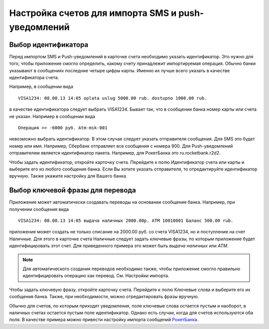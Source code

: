 .. _chapter-account-identities:

Настройка счетов для импорта SMS и push-уведомлений
===================================================

Выбор идентификатора
--------------------

Перед импортом SMS и Push-уведомлений в карточке счета необходимо указать идентификатор. Это нужно для того,
чтобы приложение смогло определить, какому счету принадлежит импортируемая операция. Обычно банки
указывают  в сообщениях последние четыре цифры карты. Именно их лучше всего указать в качестве идентификатора счета.

Например, в сообщении вида
::

  VISA1234: 08.08.13 14:05 oplata uslug 5000.00 rub. dostupno 1000.00 rub.

в качестве идентификатора следует выбрать VISA1234. Бывает так, что в сообщении банка номер карты или счета не указан.
Например в сообщении вида
::

 Операция >> -6000 руб.	Atm-msk-001

невозможно выбрать идентификатор. В этом случае следует указать отправителя сообщения. Для SMS это будет номер или
имя. Например, Сбербанк отправляет все сообщения с номера 900. Для Push-уведомлений отправителем является идентификатор пакета.
Например, для РокетБанка это ru.rocketbank.r2d2.

Чтобы задать идентификатор, откройте карточку счета. Перейдите к полю Идентификатор счета или карты и выберите его из любого
сообщения банка. Если Вы хотите указать отправителя, то отредактируйте идентификатор вручную.
Также укажите настройку для Вашего банка.

.. image:: images/accountidenties-005-select-references.png
  :width: 25%
.. image:: images/accountidenties-010-select-accounts.png
  :width: 25%
.. image:: images/accountidenties-020-open-card-account.png
  :width: 25%

.. image:: images/accountidenties-030-scroll-to-identity.png
  :width: 25%
.. image:: images/accountidenties-035-select-identity.png
  :width: 25%
.. image:: images/accountidenties-040-set-identity.png
  :width: 25%

Выбор ключевой фразы для перевода
---------------------------------

Приложение может автоматически создавать переводы на основании сообщения банка. Например, при получении сообщения вида
::

  VISA1234: 08.08.13 14:05 выдача наличных 2000.00р. ATM 10010001 Баланс 500.00 rub.

приложение может создать не только списание на 2000.00 руб. со счета VISA1234, но и поступление на счет Наличные. Для этого в карточке
счета Наличные следует задать ключевые фразы, по которым приложение будет идентифицировать этот счет. Для приведенного примера
это может быть `выдача наличных` или `ATM`.

.. note:: Для автоматического создания переводов необходимо также, чтобы приложение смогло правильно идентифицировать операцию как перевод. См. Настройки импорта.

Чтобы задать ключевую фразу, откройте карточку счета. Перейдите к полю Ключевые слова и выберите его их сообщения банка. Также, при необходимости, можно отредактировать фразы вручную.

.. image:: images/accountidenties-050-open-cash-account.png
  :width: 25%
.. image:: images/accountidenties-060-scroll-to-keywords.png
  :width: 25%
.. image:: images/accountidenties-070-set-keywords.png
  :width: 25%

Обычно для счетов, по которым приходят уведомления, поле ключевые слова остается пустым и наоборот, в наличных счетах
остается пустым поле идентификатор. Однако есть случаи, когда для счетов используются оба поля. В качестве примера можно привести настройку
импорта сообщений РокетБанка_.

.. _РокетБанка: http://qa.bbmoney.biz/ru/index.php?qa=67&qa_1=%D0%BA%D0%B0%D0%BA-%D0%BD%D0%B0%D1%81%D1%82%D1%80%D0%BE%D0%B8%D1%82%D1%8C-%D0%B8%D0%BC%D0%BF%D0%BE%D1%80%D1%82-%D1%83%D0%B2%D0%B5%D0%B4%D0%BE%D0%BC%D0%BB%D0%B5%D0%BD%D0%B8%D0%B9-%D1%80%D0%BE%D0%BA%D0%B5%D1%82%D0%B1%D0%B0%D0%BD%D0%BA%D0%B0&show=68#a68
